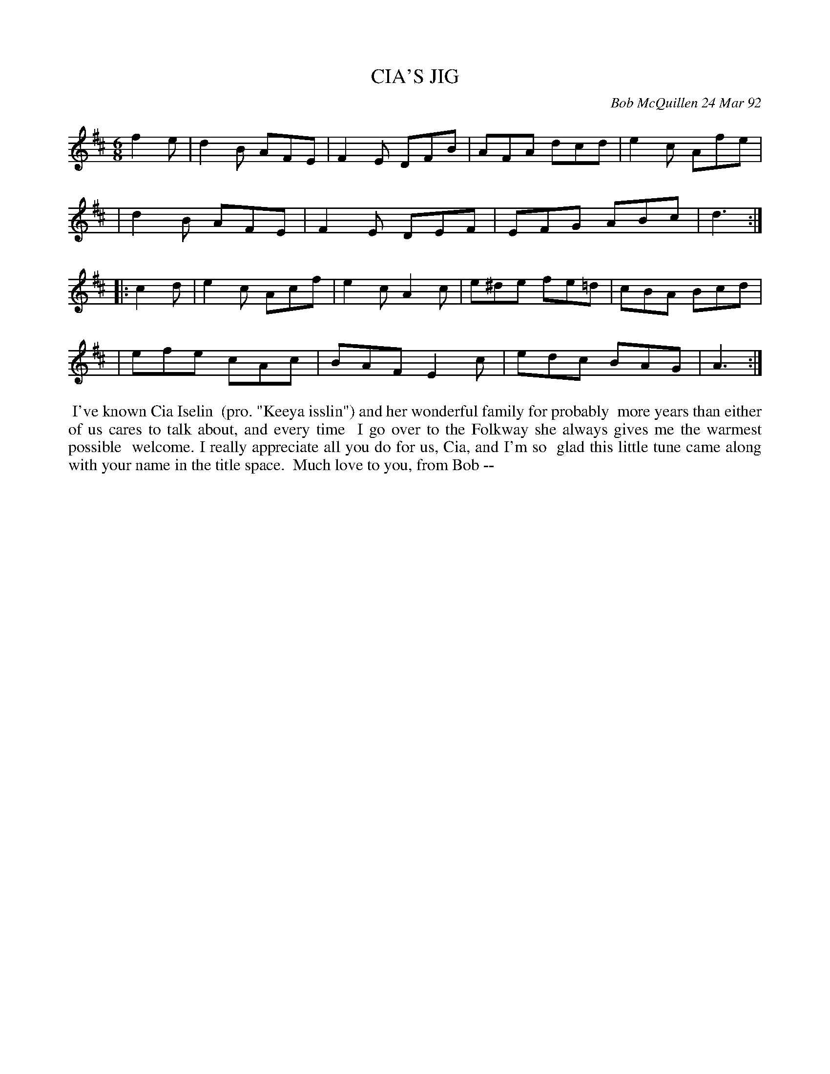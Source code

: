 X: 09019
T: CIA'S JIG
C: Bob McQuillen 24 Mar 92
B: Bob's Note Book 9 #19
R: jig
Z: 2019 John Chambers <jc:trillian.mit.edu>
M: 6/8
L: 1/8
K: D
f2e \
| d2B AFE | F2E DFB | AFA dcd | e2c Afe |
| d2B AFE | F2E DEF | EFG ABc | d3 :|
|: c2d \
| e2c Acf | e2c A2c | e^de fe=d | cBA Bcd |
| efe cAc | BAF E2c | edc BAG | A3 :|
%%begintext align
%% I've known Cia Iselin
%% (pro. "Keeya isslin") and her wonderful family for probably
%% more years than either of us cares to talk about, and every time
%% I go over to the Folkway she always gives me the warmest possible
%% welcome. I really appreciate all you do for us, Cia, and I'm so
%% glad this little tune came along with your name in the title space.
%% Much love to you, from Bob --
%%endtext
